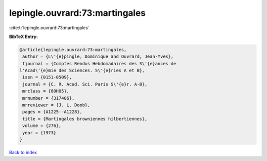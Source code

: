 lepingle.ouvrard:73:martingales
===============================

:cite:t:`lepingle.ouvrard:73:martingales`

**BibTeX Entry:**

.. code-block:: bibtex

   @article{lepingle.ouvrard:73:martingales,
    author = {L\'{e}pingle, Dominique and Ouvrard, Jean-Yves},
    fjournal = {Comptes Rendus Hebdomadaires des S\'{e}ances de
   l'Acad\'{e}mie des Sciences. S\'{e}ries A et B},
    issn = {0151-0509},
    journal = {C. R. Acad. Sci. Paris S\'{e}r. A-B},
    mrclass = {60H05},
    mrnumber = {317406},
    mrreviewer = {J. L. Doob},
    pages = {A1225--A1228},
    title = {Martingales browniennes hilbertiennes},
    volume = {276},
    year = {1973}
   }

`Back to index <../By-Cite-Keys.html>`__
